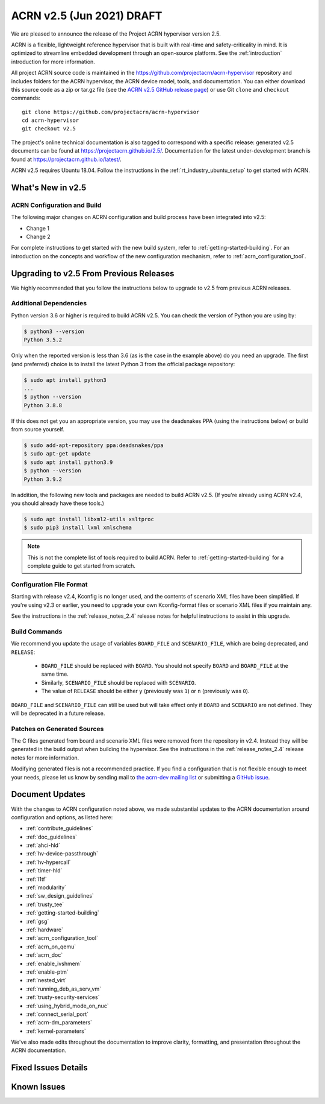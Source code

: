 .. _release_notes_2.5:

ACRN v2.5 (Jun 2021) DRAFT
##########################

We are pleased to announce the release of the Project ACRN hypervisor
version 2.5.

ACRN is a flexible, lightweight reference hypervisor that is built with
real-time and safety-criticality in mind. It is optimized to streamline
embedded development through an open-source platform. See the
:ref:`introduction` introduction for more information.

All project ACRN source code is maintained in the
https://github.com/projectacrn/acrn-hypervisor repository and includes
folders for the ACRN hypervisor, the ACRN device model, tools, and
documentation. You can either download this source code as a zip or
tar.gz file (see the `ACRN v2.5 GitHub release page
<https://github.com/projectacrn/acrn-hypervisor/releases/tag/v2.5>`_) or
use Git ``clone`` and ``checkout`` commands::

   git clone https://github.com/projectacrn/acrn-hypervisor
   cd acrn-hypervisor
   git checkout v2.5

The project's online technical documentation is also tagged to
correspond with a specific release: generated v2.5 documents can be
found at https://projectacrn.github.io/2.5/.  Documentation for the
latest under-development branch is found at
https://projectacrn.github.io/latest/.

ACRN v2.5 requires Ubuntu 18.04.  Follow the instructions in the
:ref:`rt_industry_ubuntu_setup` to get started with ACRN.


What's New in v2.5
******************


ACRN Configuration and Build
============================

The following major changes on ACRN configuration and build process have been
integrated into v2.5:

- Change 1
- Change 2

For complete instructions to get started with the new build system, refer to
:ref:`getting-started-building`. For an introduction on the concepts and
workflow of the new configuration mechanism, refer to
:ref:`acrn_configuration_tool`.

Upgrading to v2.5 From Previous Releases
****************************************

We highly recommended that you follow the instructions below to
upgrade to v2.5 from previous ACRN releases.

Additional Dependencies
=======================

Python version 3.6 or higher is required to build ACRN v2.5. You can check the version of
Python you are using by:

.. code-block:: bash

   $ python3 --version
   Python 3.5.2

Only when the reported version is less than 3.6 (as is the case in the example above) do
you need an upgrade. The first (and preferred) choice is to install the latest
Python 3 from the official package repository:

.. code-block:: bash

   $ sudo apt install python3
   ...
   $ python --version
   Python 3.8.8

If this does not get you an appropriate version, you may use the deadsnakes PPA
(using the instructions below) or build from source yourself.

.. code-block:: bash

   $ sudo add-apt-repository ppa:deadsnakes/ppa
   $ sudo apt-get update
   $ sudo apt install python3.9
   $ python --version
   Python 3.9.2

In addition, the following new tools and packages are needed to build ACRN v2.5.
(If you're already using ACRN v2.4, you should already have these tools.)

.. code-block:: bash

   $ sudo apt install libxml2-utils xsltproc
   $ sudo pip3 install lxml xmlschema

.. note::
   This is not the complete list of tools required to build ACRN. Refer to
   :ref:`getting-started-building` for a complete guide to get started from
   scratch.

Configuration File Format
=========================

Starting with release v2.4, Kconfig is no longer used, and the contents of
scenario XML files have been simplified. If you're using v2.3 or earlier, you
need to upgrade your own Kconfig-format files or scenario XML files if you
maintain any.

See the instructions in the :ref:`release_notes_2.4` release notes for helpful
instructions to assist in this upgrade.


Build Commands
==============

We recommend you update the usage of variables ``BOARD_FILE`` and
``SCENARIO_FILE``, which are being deprecated,  and ``RELEASE``:

 - ``BOARD_FILE`` should be replaced with ``BOARD``. You should not specify
   ``BOARD`` and ``BOARD_FILE`` at the same time.
 - Similarly, ``SCENARIO_FILE`` should be replaced with ``SCENARIO``.
 - The value of ``RELEASE`` should be either ``y`` (previously was ``1``) or
   ``n`` (previously was ``0``).

``BOARD_FILE`` and ``SCENARIO_FILE`` can still be used but will take effect
only if ``BOARD`` and ``SCENARIO`` are not defined. They will be deprecated in
a future release.

Patches on Generated Sources
============================

The C files generated from board and scenario XML files were removed from the
repository in v2.4. Instead they will be generated in the build output when
building the hypervisor. See the instructions in the :ref:`release_notes_2.4`
release notes for more information.

Modifying generated files is not a recommended practice.
If you find a configuration that is not flexible enough to meet your
needs, please let us know by sending mail to `the acrn-dev mailing
list <https://lists.projectacrn.org/g/acrn-dev>`_ or submitting a
`GitHub issue <https://github.com/projectacrn/acrn-hypervisor/issues>`_.

Document Updates
****************

With the changes to ACRN configuration noted above, we made substantial updates
to the ACRN documentation around configuration and options, as listed here:

.. rst-class:: rst-columns2

* :ref:`contribute_guidelines`
* :ref:`doc_guidelines`
* :ref:`ahci-hld`
* :ref:`hv-device-passthrough`
* :ref:`hv-hypercall`
* :ref:`timer-hld`
* :ref:`l1tf`
* :ref:`modularity`
* :ref:`sw_design_guidelines`
* :ref:`trusty_tee`
* :ref:`getting-started-building`
* :ref:`gsg`
* :ref:`hardware`
* :ref:`acrn_configuration_tool`
* :ref:`acrn_on_qemu`
* :ref:`acrn_doc`
* :ref:`enable_ivshmem`
* :ref:`enable-ptm`
* :ref:`nested_virt`
* :ref:`running_deb_as_serv_vm`
* :ref:`trusty-security-services`
* :ref:`using_hybrid_mode_on_nuc`
* :ref:`connect_serial_port`
* :ref:`acrn-dm_parameters`
* :ref:`kernel-parameters`

We've also made edits throughout the documentation to improve clarity,
formatting, and presentation throughout the ACRN documentation.

Fixed Issues Details
********************

.. comment example item
   - :acrn-issue:`5626` - [CFL][industry] Host Call Trace once detected

Known Issues
************

